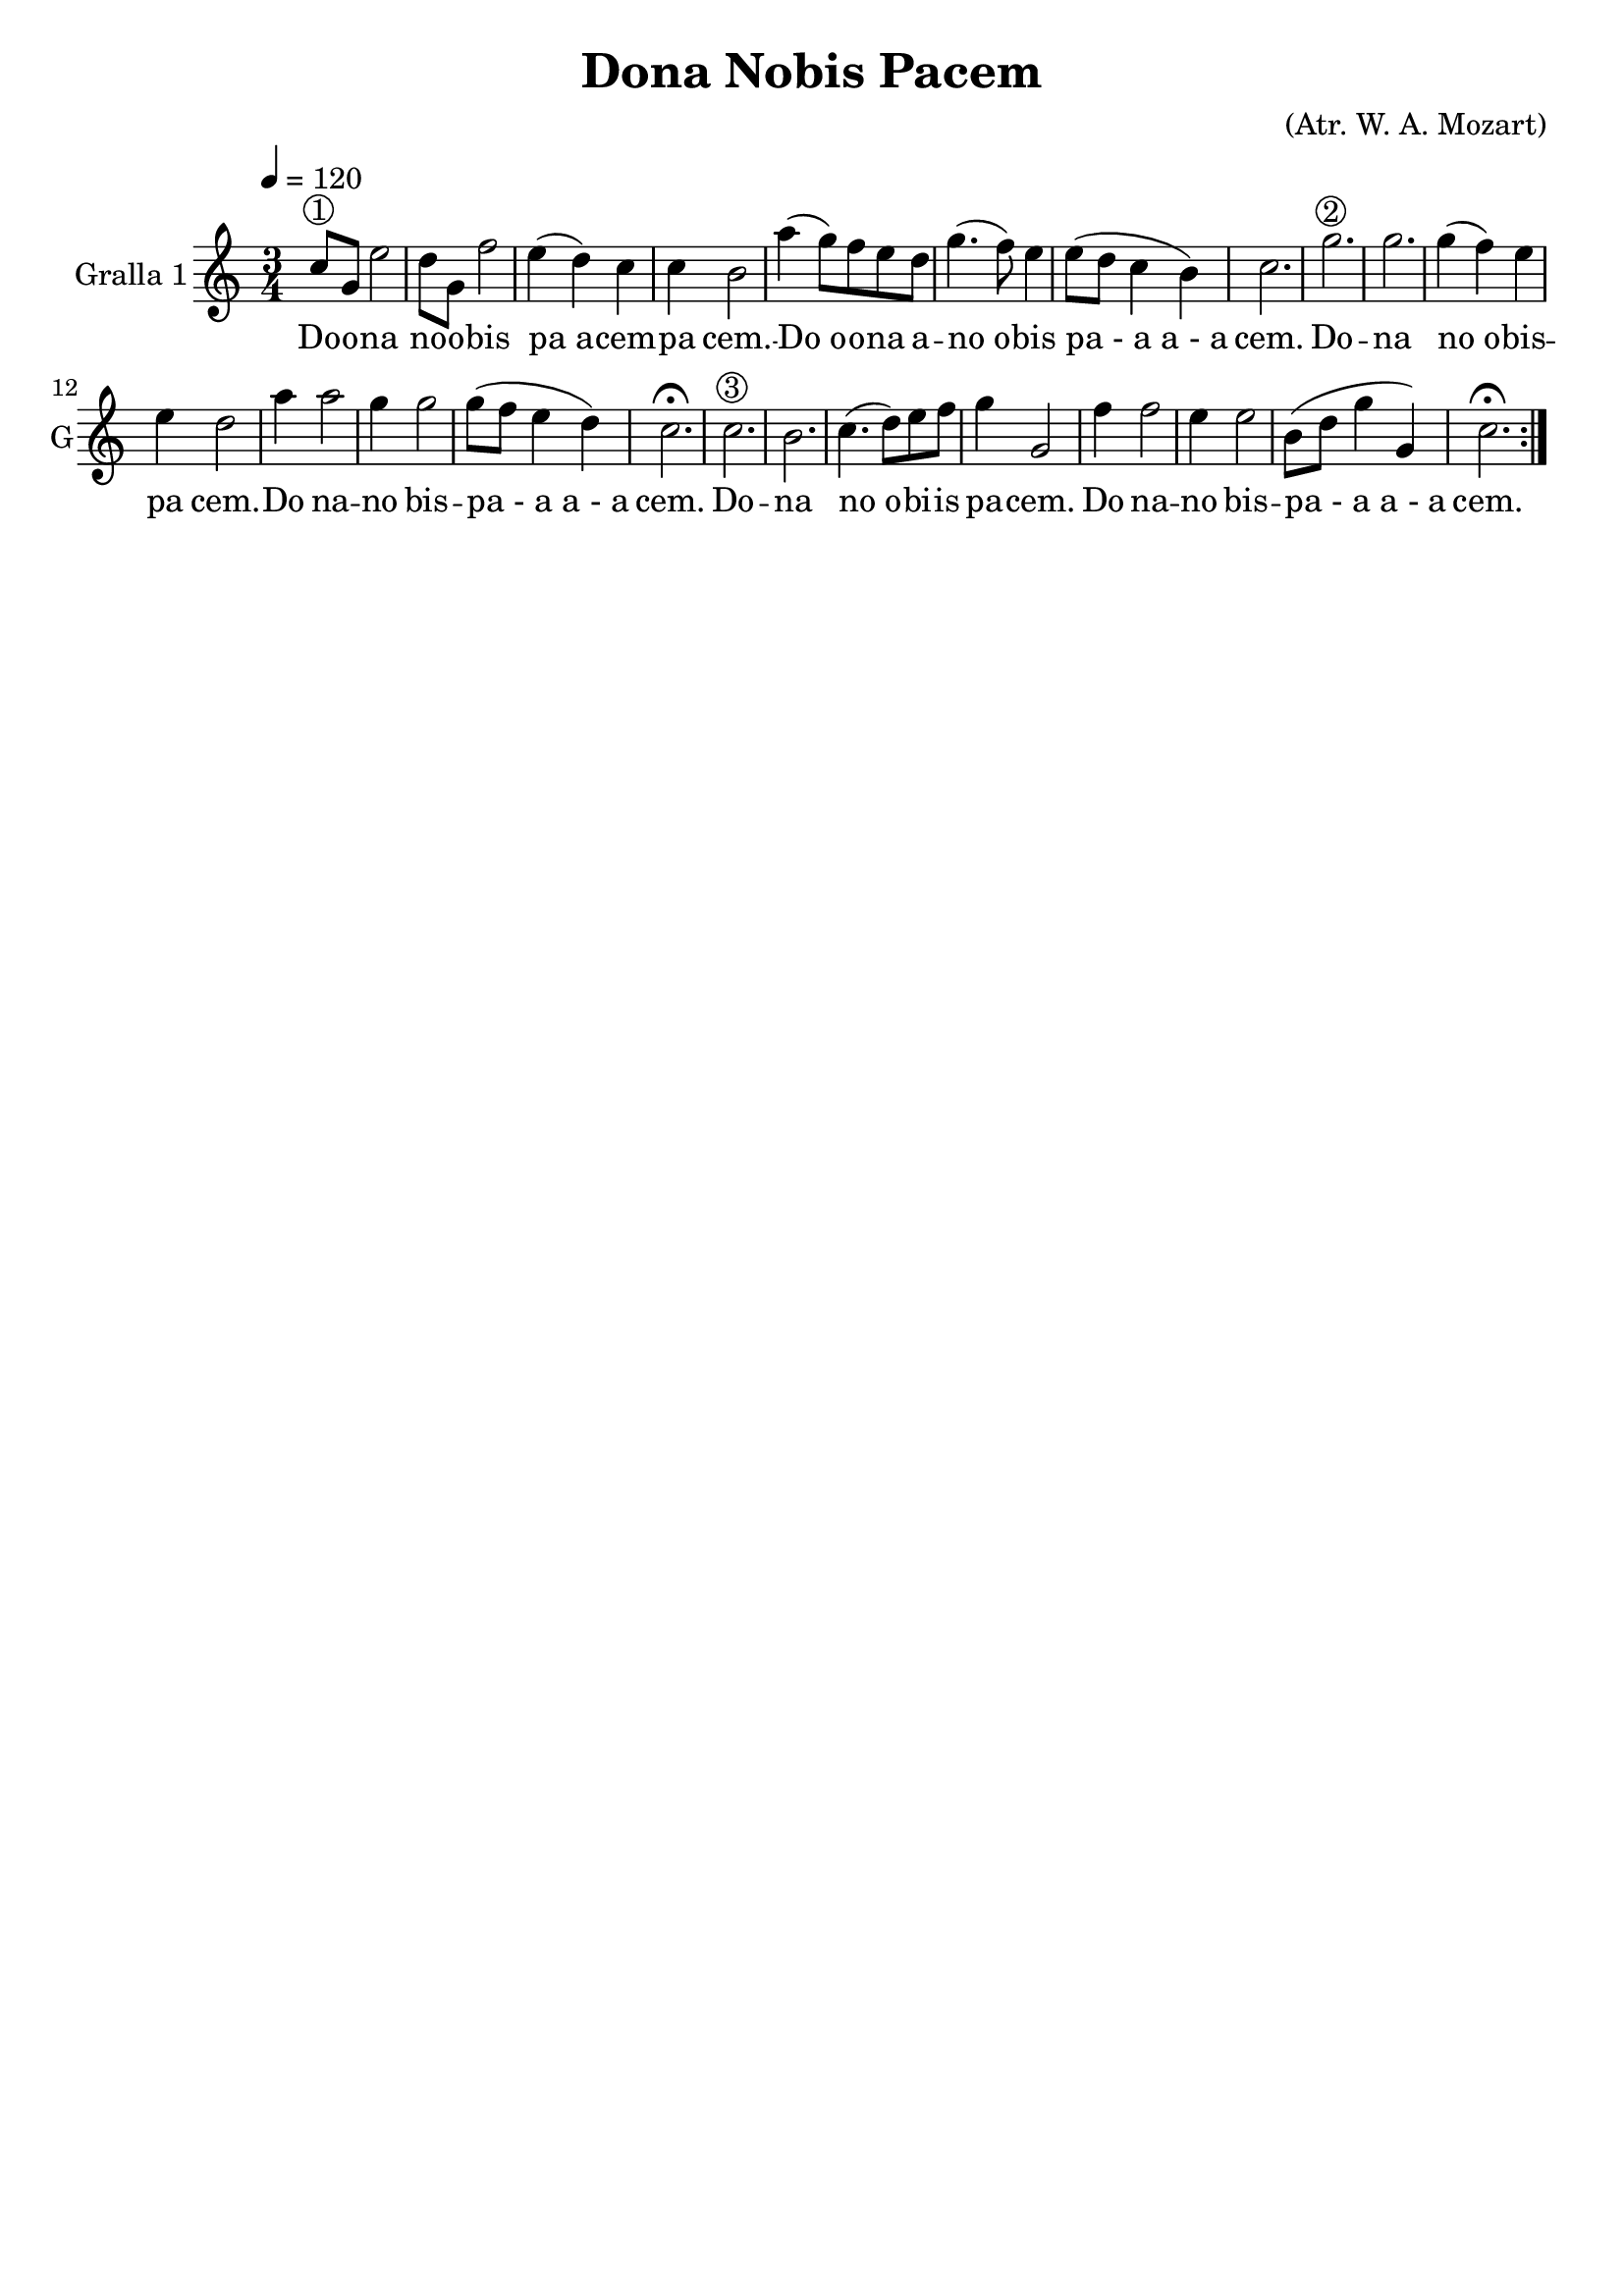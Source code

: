 \version "2.16.2"

\header {
  dedication=""
  title="Dona Nobis Pacem"
  subtitle=""
  subsubtitle=""
  poet=""
  meter=""
  piece=""
  composer="(Atr. W. A. Mozart)"
  arranger=""
  opus=""
  instrument=""
  copyright=""
  tagline=""
}

liniaroAa =
\relative c''
{
  \tempo 4=120
  \clef treble
  \key c \major
  \time 3/4
  \repeat volta 2 { c8 ^\markup {\circle {1}} g  e'2   |
  d8 g, f'2  |
  e4 ( d ) c  |
  c4  b2  |
  %05
  a'4 ( g8 ) f e d  |
  g4. ( f8 ) e4  |
  e8 ( d c4 b )  |
  c2.  |
  g'2. ^\markup {\circle {2}}   |
  %10
  g2.  |
  g4 ( f ) e  |
  e4 d2  |
  a'4 a2  |
  g4 g2  |
  %15
  g8 ( f e4 d )  |
  c2. \fermata  |
  c2. ^\markup {\circle {3}}   |
  b2.  |
  c4. ( d8 ) e f  |
  %20
  g4 g,2  |
  f'4 f2  |
  e4 e2  |
  b8 ( d g4 g, )  |
  c2. \fermata  | }
}
\addlyrics
{
  Do -- o -- na
  no -- o -- bis
  pa_a -- cem --
  pa cem. --
  %05
  Do_o -- o -- -- na a --
  no_o -- -- bis
  pa_-_a_a_-_a
  cem.
  Do --
  %10
  na
  no_o -- bis --
  pa cem. --
  Do na --
  no bis --
  %15
  pa_-_a_a_-_a
  cem.
  Do --
  na
  no_o -- bi -- -- is
  %20
  pa -- cem.
  Do na --
  no bis --
  pa_-_a_a_-_a
  cem.
}

\score {
  \new StaffGroup {
    \override Score.RehearsalMark.self-alignment-X = #LEFT
    <<
      \new Staff \with {instrumentName = #"Gralla 1" shortInstrumentName = #"G"} \liniaroAa
    >>
  }
  \layout {}
}
\score { \unfoldRepeats
  \new StaffGroup {
    \override Score.RehearsalMark.self-alignment-X = #LEFT
    <<
      \new Staff \with {instrumentName = #"Gralla 1" shortInstrumentName = #"G"} \liniaroAa
    >>
  }
  \midi {}
}
